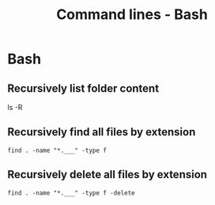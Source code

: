 #+TITLE: Command lines - Bash

* Bash

** Recursively list folder content
ls -R

** Recursively find all files by extension
~find . -name "*.___" -type f~

** Recursively delete all files by extension
~find . -name "*.___" -type f -delete~
